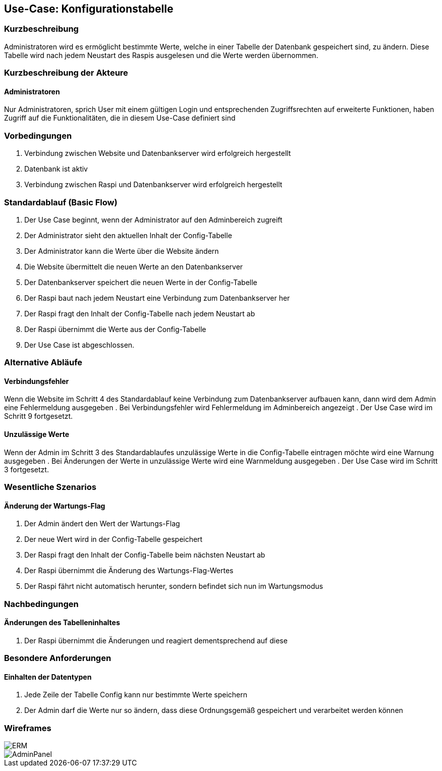 //Nutzen Sie dieses Template als Grundlage für die Spezifikation *einzelner* Use-Cases. Diese lassen sich dann per Include in das Use-Case Model Dokument einbinden (siehe Beispiel dort).
== Use-Case: Konfigurationstabelle
===	Kurzbeschreibung
Administratoren wird es ermöglicht bestimmte Werte, welche in einer Tabelle der Datenbank gespeichert sind, zu ändern. Diese Tabelle wird nach jedem Neustart des Raspis ausgelesen und die Werte werden übernommen. 

===	Kurzbeschreibung der Akteure
==== Administratoren
Nur Administratoren, sprich User mit einem gültigen Login und entsprechenden Zugriffsrechten auf erweiterte Funktionen, haben Zugriff auf die Funktionalitäten, die in diesem Use-Case definiert sind

=== Vorbedingungen
//Vorbedingungen müssen erfüllt, damit der Use Case beginnen kann, z.B. Benutzer ist angemeldet, Warenkorb ist nicht leer...
. Verbindung zwischen Website und Datenbankserver wird erfolgreich hergestellt 
. Datenbank ist aktiv
. Verbindung zwischen Raspi und Datenbankserver wird erfolgreich hergestellt

=== Standardablauf (Basic Flow)
//Der Standardablauf definiert die Schritte für den Erfolgsfall ("Happy Path")

. Der Use Case beginnt, wenn der Administrator auf den Adminbereich zugreift
. Der Administrator sieht den aktuellen Inhalt der Config-Tabelle 
. Der Administrator kann die Werte über die Website ändern
. Die Website übermittelt die neuen Werte an den Datenbankserver
. Der Datenbankserver speichert die neuen Werte in der Config-Tabelle
. Der Raspi baut nach jedem Neustart eine Verbindung zum Datenbankserver her
. Der Raspi fragt den Inhalt der Config-Tabelle nach jedem Neustart ab
. Der Raspi übernimmt die Werte aus der Config-Tabelle 
. Der Use Case ist abgeschlossen.

=== Alternative Abläufe
//Nutzen Sie alternative Abläufe für Fehlerfälle, Ausnahmen und Erweiterungen zum Standardablauf
==== Verbindungsfehler
Wenn die Website im Schritt 4 des Standardablauf keine Verbindung zum Datenbankserver aufbauen kann, dann wird dem Admin eine Fehlermeldung ausgegeben
. Bei Verbindungsfehler wird Fehlermeldung im Adminbereich angezeigt 
. Der Use Case wird im Schritt 9 fortgesetzt.

==== Unzulässige Werte
Wenn der Admin im Schritt 3 des Standardablaufes unzulässige Werte in die Config-Tabelle eintragen möchte wird eine Warnung ausgegeben
. Bei Änderungen der Werte in unzulässige Werte wird eine Warnmeldung ausgegeben
. Der Use Case wird im Schritt 3 fortgesetzt.

//=== Unterabläufe (subflows)
//Nutzen Sie Unterabläufe, um wiederkehrende Schritte auszulagern

//==== <Unterablauf 1>
//. <Unterablauf 1, Schritt 1>
//. …
//. <Unterablauf 1, Schritt n>

=== Wesentliche Szenarios
//Szenarios sind konkrete Instanzen eines Use Case, d.h. mit einem konkreten Akteur und einem konkreten Durchlauf der o.g. Flows. Szenarios können als Vorstufe für die Entwicklung von Flows und/oder zu deren Validierung verwendet werden.
==== Änderung der Wartungs-Flag
. Der Admin ändert den Wert der Wartungs-Flag
. Der neue Wert wird in der Config-Tabelle gespeichert
. Der Raspi fragt den Inhalt der Config-Tabelle beim nächsten Neustart ab
. Der Raspi übernimmt die Änderung des Wartungs-Flag-Wertes 
. Der Raspi fährt nicht automatisch herunter, sondern befindet sich nun im Wartungsmodus 

===	Nachbedingungen
//Nachbedingungen beschreiben das Ergebnis des Use Case, z.B. einen bestimmten Systemzustand.
==== Änderungen des Tabelleninhaltes
. Der Raspi übernimmt die Änderungen und reagiert dementsprechend auf diese 

=== Besondere Anforderungen
//Besondere Anforderungen können sich auf nicht-funktionale Anforderungen wie z.B. einzuhaltende Standards, Qualitätsanforderungen oder Anforderungen an die Benutzeroberfläche beziehen.
==== Einhalten der Datentypen
. Jede Zeile der Tabelle Config kann nur bestimmte Werte speichern
. Der Admin darf die Werte nur so ändern, dass diese Ordnungsgemäß gespeichert und verarbeitet werden können

=== Wireframes
image::../architecture_docs/visualizations/ERM.png[]
image::wireframes/AdminPanel.PNG[]
